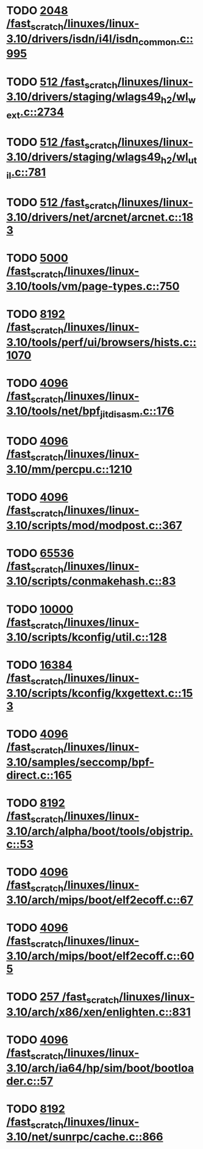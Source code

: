 * TODO [[view:/fast_scratch/linuxes/linux-3.10/drivers/isdn/i4l/isdn_common.c::face=ovl-face1::linb=995::colb=22::cole=26][2048 /fast_scratch/linuxes/linux-3.10/drivers/isdn/i4l/isdn_common.c::995]]
* TODO [[view:/fast_scratch/linuxes/linux-3.10/drivers/staging/wlags49_h2/wl_wext.c::face=ovl-face1::linb=2734::colb=25::cole=28][512 /fast_scratch/linuxes/linux-3.10/drivers/staging/wlags49_h2/wl_wext.c::2734]]
* TODO [[view:/fast_scratch/linuxes/linux-3.10/drivers/staging/wlags49_h2/wl_util.c::face=ovl-face1::linb=781::colb=24::cole=27][512 /fast_scratch/linuxes/linux-3.10/drivers/staging/wlags49_h2/wl_util.c::781]]
* TODO [[view:/fast_scratch/linuxes/linux-3.10/drivers/net/arcnet/arcnet.c::face=ovl-face1::linb=183::colb=20::cole=23][512 /fast_scratch/linuxes/linux-3.10/drivers/net/arcnet/arcnet.c::183]]
* TODO [[view:/fast_scratch/linuxes/linux-3.10/tools/vm/page-types.c::face=ovl-face1::linb=750::colb=10::cole=14][5000 /fast_scratch/linuxes/linux-3.10/tools/vm/page-types.c::750]]
* TODO [[view:/fast_scratch/linuxes/linux-3.10/tools/perf/ui/browsers/hists.c::face=ovl-face1::linb=1070::colb=8::cole=12][8192 /fast_scratch/linuxes/linux-3.10/tools/perf/ui/browsers/hists.c::1070]]
* TODO [[view:/fast_scratch/linuxes/linux-3.10/tools/net/bpf_jit_disasm.c::face=ovl-face1::linb=176::colb=15::cole=19][4096 /fast_scratch/linuxes/linux-3.10/tools/net/bpf_jit_disasm.c::176]]
* TODO [[view:/fast_scratch/linuxes/linux-3.10/mm/percpu.c::face=ovl-face1::linb=1210::colb=22::cole=26][4096 /fast_scratch/linuxes/linux-3.10/mm/percpu.c::1210]]
* TODO [[view:/fast_scratch/linuxes/linux-3.10/scripts/mod/modpost.c::face=ovl-face1::linb=367::colb=18::cole=22][4096 /fast_scratch/linuxes/linux-3.10/scripts/mod/modpost.c::367]]
* TODO [[view:/fast_scratch/linuxes/linux-3.10/scripts/conmakehash.c::face=ovl-face1::linb=83::colb=14::cole=19][65536 /fast_scratch/linuxes/linux-3.10/scripts/conmakehash.c::83]]
* TODO [[view:/fast_scratch/linuxes/linux-3.10/scripts/kconfig/util.c::face=ovl-face1::linb=128::colb=8::cole=13][10000 /fast_scratch/linuxes/linux-3.10/scripts/kconfig/util.c::128]]
* TODO [[view:/fast_scratch/linuxes/linux-3.10/scripts/kconfig/kxgettext.c::face=ovl-face1::linb=153::colb=9::cole=14][16384 /fast_scratch/linuxes/linux-3.10/scripts/kconfig/kxgettext.c::153]]
* TODO [[view:/fast_scratch/linuxes/linux-3.10/samples/seccomp/bpf-direct.c::face=ovl-face1::linb=165::colb=10::cole=14][4096 /fast_scratch/linuxes/linux-3.10/samples/seccomp/bpf-direct.c::165]]
* TODO [[view:/fast_scratch/linuxes/linux-3.10/arch/alpha/boot/tools/objstrip.c::face=ovl-face1::linb=53::colb=13::cole=17][8192 /fast_scratch/linuxes/linux-3.10/arch/alpha/boot/tools/objstrip.c::53]]
* TODO [[view:/fast_scratch/linuxes/linux-3.10/arch/mips/boot/elf2ecoff.c::face=ovl-face1::linb=67::colb=11::cole=15][4096 /fast_scratch/linuxes/linux-3.10/arch/mips/boot/elf2ecoff.c::67]]
* TODO [[view:/fast_scratch/linuxes/linux-3.10/arch/mips/boot/elf2ecoff.c::face=ovl-face1::linb=605::colb=12::cole=16][4096 /fast_scratch/linuxes/linux-3.10/arch/mips/boot/elf2ecoff.c::605]]
* TODO [[view:/fast_scratch/linuxes/linux-3.10/arch/x86/xen/enlighten.c::face=ovl-face1::linb=831::colb=31::cole=34][257 /fast_scratch/linuxes/linux-3.10/arch/x86/xen/enlighten.c::831]]
* TODO [[view:/fast_scratch/linuxes/linux-3.10/arch/ia64/hp/sim/boot/bootloader.c::face=ovl-face1::linb=57::colb=17::cole=21][4096 /fast_scratch/linuxes/linux-3.10/arch/ia64/hp/sim/boot/bootloader.c::57]]
* TODO [[view:/fast_scratch/linuxes/linux-3.10/net/sunrpc/cache.c::face=ovl-face1::linb=866::colb=23::cole=27][8192 /fast_scratch/linuxes/linux-3.10/net/sunrpc/cache.c::866]]
